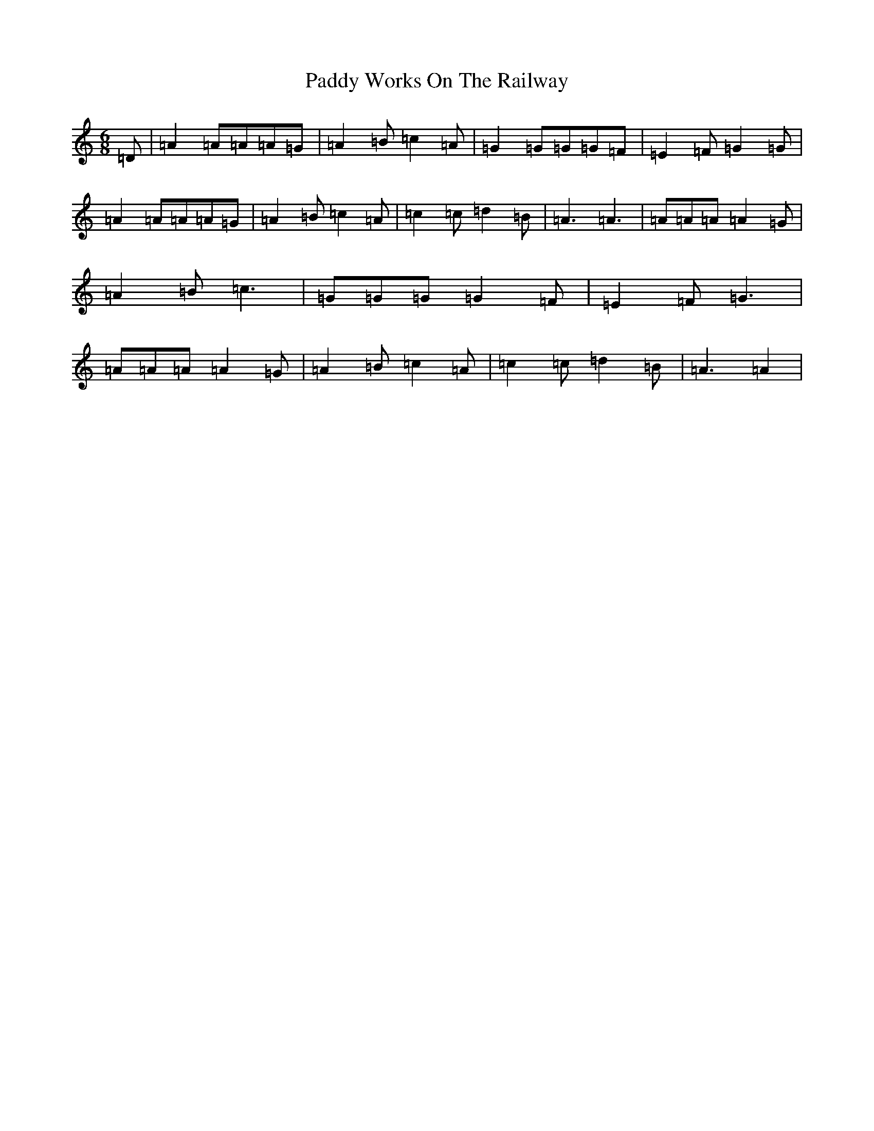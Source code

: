 X: 16575
T: Paddy Works On The Railway
S: https://thesession.org/tunes/1592#setting1592
R: jig
M:6/8
L:1/8
K: C Major
=D|=A2=A=A=A=G|=A2=B=c2=A|=G2=G=G=G=F|=E2=F=G2=G|=A2=A=A=A=G|=A2=B=c2=A|=c2=c=d2=B|=A3=A3|=A=A=A=A2=G|=A2=B=c3|=G=G=G=G2=F|=E2=F=G3|=A=A=A=A2=G|=A2=B=c2=A|=c2=c=d2=B|=A3=A2|